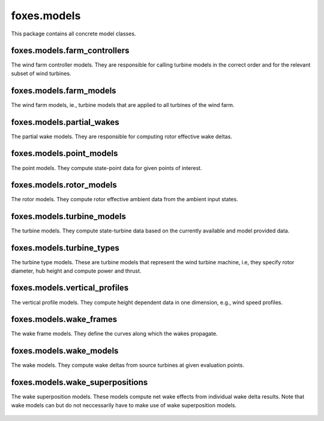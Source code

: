 foxes.models
============
This package contains all concrete model classes.

foxes.models.farm_controllers
-----------------------------
The wind farm controller models. They are responsible
for calling turbine models in the correct order and for
the relevant subset of wind turbines.

    .. python-apigen-group:: models.farm_controllers

foxes.models.farm_models
------------------------
The wind farm models, ie., turbine models that
are applied to all turbines of the wind farm.

    .. python-apigen-group:: models.farm_models

foxes.models.partial_wakes
--------------------------
The partial wake models. They are responsible for 
computing rotor effective wake deltas.

    .. python-apigen-group:: models.partial_wakes

foxes.models.point_models
-------------------------
The point models. They compute state-point data for 
given points of interest.

    .. python-apigen-group:: models.point_models

foxes.models.rotor_models
-------------------------
The rotor models. They compute rotor effective ambient data
from the ambient input states.

    .. python-apigen-group:: models.rotor_models

foxes.models.turbine_models
---------------------------
The turbine models. They compute state-turbine data based on 
the currently available and model provided data.

    .. python-apigen-group:: models.turbine_models

foxes.models.turbine_types
--------------------------
The turbine type models. These are turbine models that represent
the wind turbine machine, i.e, they specify rotor diameter, hub 
height and compute power and thrust.

    .. python-apigen-group:: models.turbine_types

foxes.models.vertical_profiles
------------------------------
The vertical profile models. They compute height dependent data
in one dimension, e.g., wind speed profiles.

    .. python-apigen-group:: models.vertical_profiles

foxes.models.wake_frames
------------------------
The wake frame models. They define the curves along which the wakes
propagate.

    .. python-apigen-group:: models.wake_frames

foxes.models.wake_models
------------------------
The wake models. They compute wake deltas from source turbines at 
given evaluation points.

    .. toctree::
        :maxdepth: 2

        api_wake_models

foxes.models.wake_superpositions
--------------------------------
The wake superposition models. These models compute net wake effects 
from individual wake delta results. Note that wake models can but do not 
neccessarily have to make use of wake superposition models.

    .. python-apigen-group:: models.wake_superpositions

